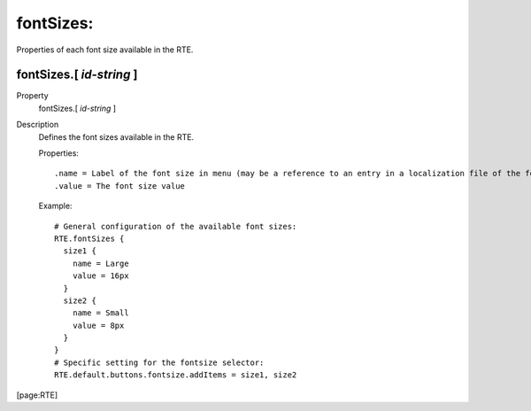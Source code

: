 ﻿.. include:: /Includes.rst.txt


.. _fontsizes:

fontSizes:
""""""""""

Properties of each font size available in the RTE.


.. _fontsizes-id-string:

fontSizes.[ *id-string* ]
~~~~~~~~~~~~~~~~~~~~~~~~~

.. container:: table-row

   Property
         fontSizes.[ *id-string* ]

   Description
         Defines the font sizes available in the RTE.

         Properties:

         ::

            .name = Label of the font size in menu (may be a reference to an entry in a localization file of the form LLL:EXT:[fileref]:[labelkey])
            .value = The font size value

         Example:

         ::

            # General configuration of the available font sizes:
            RTE.fontSizes {
              size1 {
                name = Large
                value = 16px
              }
              size2 {
                name = Small
                value = 8px
              }
            }
            # Specific setting for the fontsize selector:
            RTE.default.buttons.fontsize.addItems = size1, size2


[page:RTE]


